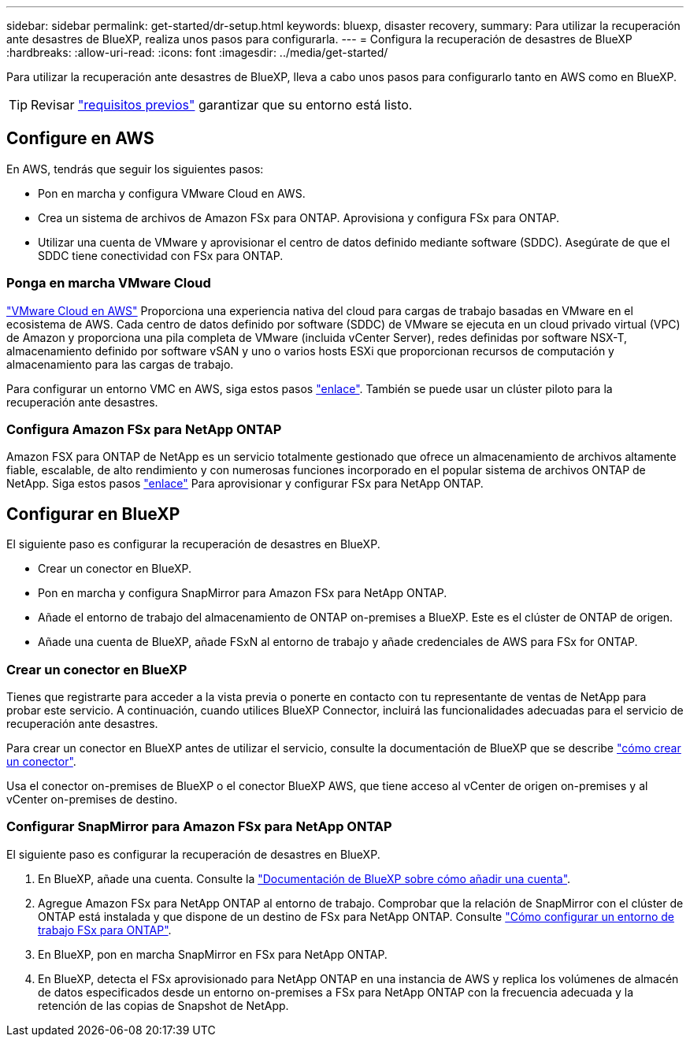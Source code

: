 ---
sidebar: sidebar 
permalink: get-started/dr-setup.html 
keywords: bluexp, disaster recovery, 
summary: Para utilizar la recuperación ante desastres de BlueXP, realiza unos pasos para configurarla. 
---
= Configura la recuperación de desastres de BlueXP
:hardbreaks:
:allow-uri-read: 
:icons: font
:imagesdir: ../media/get-started/


[role="lead"]
Para utilizar la recuperación ante desastres de BlueXP, lleva a cabo unos pasos para configurarlo tanto en AWS como en BlueXP.


TIP: Revisar link:../get-started/dr-prerequisites.html["requisitos previos"] garantizar que su entorno está listo.



== Configure en AWS

En AWS, tendrás que seguir los siguientes pasos:

* Pon en marcha y configura VMware Cloud en AWS.
* Crea un sistema de archivos de Amazon FSx para ONTAP. Aprovisiona y configura FSx para ONTAP.
* Utilizar una cuenta de VMware y aprovisionar el centro de datos definido mediante software (SDDC). Asegúrate de que el SDDC tiene conectividad con FSx para ONTAP.




=== Ponga en marcha VMware Cloud

https://www.vmware.com/products/vmc-on-aws.html["VMware Cloud en AWS"^] Proporciona una experiencia nativa del cloud para cargas de trabajo basadas en VMware en el ecosistema de AWS. Cada centro de datos definido por software (SDDC) de VMware se ejecuta en un cloud privado virtual (VPC) de Amazon y proporciona una pila completa de VMware (incluida vCenter Server), redes definidas por software NSX-T, almacenamiento definido por software vSAN y uno o varios hosts ESXi que proporcionan recursos de computación y almacenamiento para las cargas de trabajo.

Para configurar un entorno VMC en AWS, siga estos pasos https://docs.netapp.com/us-en/netapp-solutions/ehc/aws/aws-setup.html["enlace"^]. También se puede usar un clúster piloto para la recuperación ante desastres.



=== Configura Amazon FSx para NetApp ONTAP

Amazon FSX para ONTAP de NetApp es un servicio totalmente gestionado que ofrece un almacenamiento de archivos altamente fiable, escalable, de alto rendimiento y con numerosas funciones incorporado en el popular sistema de archivos ONTAP de NetApp. Siga estos pasos https://docs.netapp.com/us-en/netapp-solutions/ehc/aws/aws-native-overview.html["enlace"^] Para aprovisionar y configurar FSx para NetApp ONTAP.



== Configurar en BlueXP

El siguiente paso es configurar la recuperación de desastres en BlueXP.

* Crear un conector en BlueXP.
* Pon en marcha y configura SnapMirror para Amazon FSx para NetApp ONTAP.
* Añade el entorno de trabajo del almacenamiento de ONTAP on-premises a BlueXP. Este es el clúster de ONTAP de origen.
* Añade una cuenta de BlueXP, añade FSxN al entorno de trabajo y añade credenciales de AWS para FSx for ONTAP.




=== Crear un conector en BlueXP

Tienes que registrarte para acceder a la vista previa o ponerte en contacto con tu representante de ventas de NetApp para probar este servicio. A continuación, cuando utilices BlueXP Connector, incluirá las funcionalidades adecuadas para el servicio de recuperación ante desastres.

Para crear un conector en BlueXP antes de utilizar el servicio, consulte la documentación de BlueXP que se describe https://docs.netapp.com/us-en/cloud-manager-setup-admin/concept-connectors.html["cómo crear un conector"^].

Usa el conector on-premises de BlueXP o el conector BlueXP AWS, que tiene acceso al vCenter de origen on-premises y al vCenter on-premises de destino.



=== Configurar SnapMirror para Amazon FSx para NetApp ONTAP

El siguiente paso es configurar la recuperación de desastres en BlueXP.

. En BlueXP, añade una cuenta. Consulte la https://docs.netapp.com/us-en/cloud-manager-setup-admin/concept-netapp-accounts.html["Documentación de BlueXP sobre cómo añadir una cuenta"^].
. Agregue Amazon FSx para NetApp ONTAP al entorno de trabajo. Comprobar que la relación de SnapMirror con el clúster de ONTAP está instalada y que dispone de un destino de FSx para NetApp ONTAP. Consulte https://docs.netapp.com/us-en/cloud-manager-fsx-ontap/use/task-creating-fsx-working-environment.html["Cómo configurar un entorno de trabajo FSx para ONTAP"^].
. En BlueXP, pon en marcha SnapMirror en FSx para NetApp ONTAP.
. En BlueXP, detecta el FSx aprovisionado para NetApp ONTAP en una instancia de AWS y replica los volúmenes de almacén de datos especificados desde un entorno on-premises a FSx para NetApp ONTAP con la frecuencia adecuada y la retención de las copias de Snapshot de NetApp.

